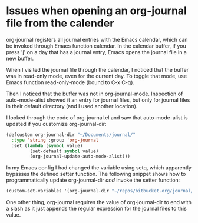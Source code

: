 * Issues when opening an org-journal file from the calender
   :PROPERTIES:
   :Time:     11:45
   :END:

org-journal registers all journal entries with the Emacs calendar, which can be
invoked through Emacs function calendar. In the calendar buffer, if you press
'j' on a day that has a journal entry, Emacs opens the journal file in a new
buffer.

When I visited the journal file through the calendar, I noticed that the buffer
was in read-only mode, even for the current day. To toggle that mode, use Emacs
function read-only-mode (bound to C-x C-q).

Then I noticed that the buffer was not in org-journal-mode. Inspection of
auto-mode-alist showed it an entry for journal files, but only for journal
files in their default directory (and I used another location).

I looked through the code of org-journal.el and saw that auto-mode-alist is
updated if you customize org-journal-dir:
#+BEGIN_SRC emacs-lisp
(defcustom org-journal-dir "~/Documents/journal/"
  :type 'string :group 'org-journal
  :set (lambda (symbol value)
         (set-default symbol value)
         (org-journal-update-auto-mode-alist)))
#+END_SRC
In my Emacs config I had changed the variable using setq, which apparently
bypasses the defined setter function. The following snippet shows how to
programmatically update org-journal-dir /and/ invoke the setter function:
#+BEGIN_SRC emacs-lisp
(custom-set-variables '(org-journal-dir "~/repos/bitbucket.org/journal/"))
#+END_SRC
One other thing, org-journal requires the value of org-journal-dir to end with
a slash as it just appends the regular expression for the journal files to this
value.
